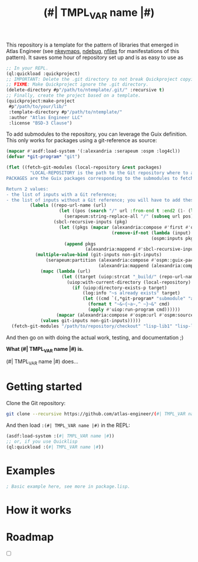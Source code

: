 This repository is a template for the pattern of libraries that
emerged in Atlas Engineer (see [[https://github.com/atlas-engineer/nkeymaps][nkeymaps]], [[https://github.com/atlas-engineer/ndebug][ndebug]], [[https://github.com/atlas-engineer/nfiles][nfiles]] for
manifestations of this pattern). It saves some hour of repository set
up and is as easy to use as

#+begin_src lisp
  ;; In your REPL.
  (ql:quickload :quickproject)
  ;; IMPORTANT: Delete the .git directory to not break Quickproject copying.
  ;; FIXME: Make Quickproject ignore the .git directory.
  (delete-directory #p"/path/to/ntemplate/.git/" :recursive t)
  ;; Finally, create the project based on a template.
  (quickproject:make-project
   #p"/path/to/your/lib/"
   :template-directory #p"/path/to/ntemplate/"
   :author "Atlas Engineer LLC"
   :license "BSD-3 Clause")
#+end_src

To add submodules to the repository, you can leverage the Guix definition.  This
only works for packages using a git-reference as source:

#+begin_src lisp
  (mapcar #'asdf:load-system '(:alexandria :serapeum :ospm :log4cl))
  (defvar *git-program* "git")

  (flet ((fetch-git-modules (local-repository &rest packages)
           "LOCAL-REPOSITORY is the path to the Git repository where to add the submodules.
  PACKAGES are the Guix packages corresponding to the submodules to fetch.

  Return 2 values:
  - the list of inputs with a Git reference;
  - the list of inputs without a Git reference; you will have to add these submodules manually."
           (labels ((repo-url-name (url)
                      (let ((pos (search "/" url :from-end t :end2 (1- (length url)))))
                        (serapeum:string-replace-all "/" (subseq url pos) "")))
                    (sbcl-recursive-inputs (pkg)
                      (let ((pkgs (mapcar (alexandria:compose #'first #'ospm:find-os-packages)
                                          (remove-if-not (lambda (input) (serapeum:string-prefix-p "sbcl-" input))
                                                         (ospm:inputs pkg)))))
                        (append pkgs
                                (alexandria:mappend #'sbcl-recursive-inputs pkgs)))) )
             (multiple-value-bind (git-inputs non-git-inputs)
                 (serapeum:partition (alexandria:compose #'ospm::guix-package-source-git-reference-p #'ospm:source)
                                     (alexandria:mappend (alexandria:compose  #'sbcl-recursive-inputs #'first #'ospm:find-os-packages) packages))
               (mapc (lambda (url)
                       (let ((target (uiop:strcat "_build/" (repo-url-name url))))
                         (uiop:with-current-directory (local-repository)
                           (if (uiop:directory-exists-p target)
                               (log:info "~s already exists" target)
                               (let ((cmd `(,*git-program* "submodule" "add" ,url ,target)))
                                 (format t "~&~{~a~,^ ~}~&" cmd)
                                 (apply #'uiop:run-program cmd))))))
                     (mapcar (alexandria:compose #'ospm:url #'ospm:source) (delete-duplicates git-inputs)))
               (values git-inputs non-git-inputs)))))
    (fetch-git-modules "/path/to/repository/checkout" "lisp-lib1" "lisp-lib2"))
#+end_src


And then go on with doing the actual work, testing, and documentation ;)

#+TITLE:(#| TMPL_VAR name |#)

*What (#| TMPL_VAR name |#) is.*

(#| TMPL_VAR name |#) does...

* Getting started
Clone the Git repository:
#+begin_src sh
  git clone --recursive https://github.com/atlas-engineer/(#| TMPL_VAR name |#) ~/common-lisp/
#+end_src

And then load ~:(#| TMPL_VAR name |#)~ in the REPL:
#+begin_src lisp
  (asdf:load-system :(#| TMPL_VAR name |#))
  ;; or, if you use Quicklisp
  (ql:quickload :(#| TMPL_VAR name |#))
#+end_src

* Examples

#+begin_src lisp
  ; Basic example here, see more in package.lisp.
#+end_src

* How it works

* Roadmap
- [ ]
